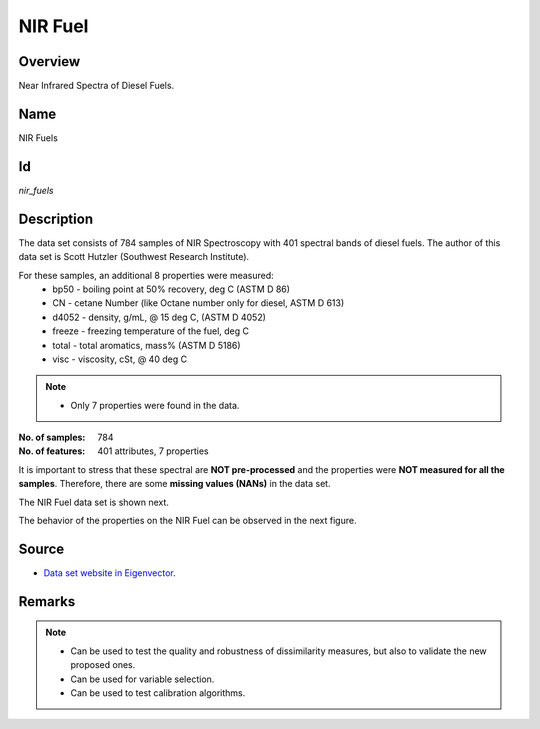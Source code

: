 ========
NIR Fuel
========

Overview
########
Near Infrared Spectra of Diesel Fuels.

Name
####
NIR Fuels

Id
##
`nir_fuels`

Description
###########
The data set consists of 784 samples of NIR Spectroscopy with 401 spectral bands of
diesel fuels. The author of this data set is Scott Hutzler (Southwest Research Institute).

For these samples, an additional 8 properties were measured:
    - bp50 - boiling point at 50% recovery, deg C (ASTM D 86)
    - CN - cetane Number (like Octane number only for diesel, ASTM D 613)
    - d4052 - density, g/mL, @ 15 deg C, (ASTM D 4052)
    - freeze - freezing temperature of the fuel, deg C
    - total - total aromatics, mass% (ASTM D 5186)
    - visc - viscosity, cSt, @ 40 deg C

.. note::
    - Only 7 properties were found in the data.

:No. of samples:
    784
:No. of features:
    401 attributes, 7 properties

It is important to stress that these spectral are **NOT pre-processed** and the properties
were **NOT measured for all the samples**. Therefore, there are some **missing values (NANs)**
in the data set.

The NIR Fuel data set is shown next.

.. image:: _images/nir_fuel_data_plot.png
    :width: 800px
    :align: center
    :alt: The NIR Fuel data set.

The behavior of the properties on the NIR Fuel can be observed in the next figure.

.. image:: _images/nir_fuel_props_behavior.png
    :width: 800px
    :align: center
    :alt: Properties behavior on the NIR Fuel data set.

Source
######
- `Data set website in Eigenvector <http://www.eigenvector.com/data/SWRI/index.html>`_.

Remarks
#######
.. note::
    - Can be used to test the quality and robustness of dissimilarity measures, but also to validate the new proposed ones.
    - Can be used for variable selection.
    - Can be used to test calibration algorithms.